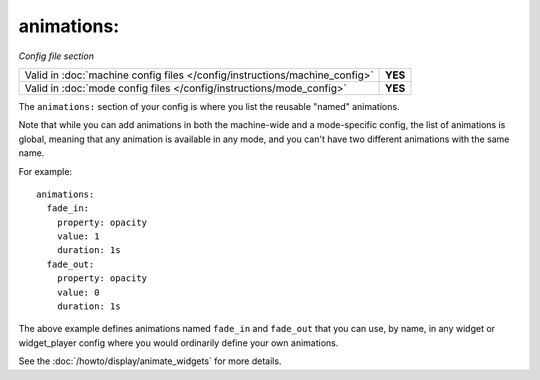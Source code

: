 animations:
===========

*Config file section*

+----------------------------------------------------------------------------+---------+
| Valid in :doc:`machine config files </config/instructions/machine_config>` | **YES** |
+----------------------------------------------------------------------------+---------+
| Valid in :doc:`mode config files </config/instructions/mode_config>`       | **YES** |
+----------------------------------------------------------------------------+---------+

.. overview

The ``animations:`` section of your config is where you list the reusable "named" animations.

Note that while you can add animations in both the machine-wide and a mode-specific
config, the list of animations is global, meaning that any animation is available in any
mode, and you can't have two different animations with the same name.

For example:

::

   animations:
     fade_in:
       property: opacity
       value: 1
       duration: 1s
     fade_out:
       property: opacity
       value: 0
       duration: 1s

The above example defines animations named ``fade_in`` and ``fade_out`` that you can use, by name, in any widget or
widget_player config where you would ordinarily define your own animations.

See the :doc:`/howto/display/animate_widgets` for more details.
